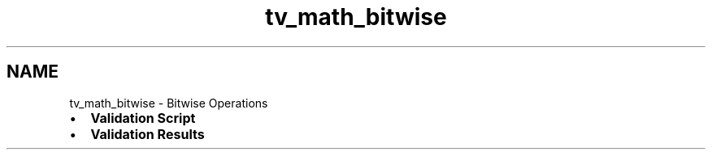 .TH "tv_math_bitwise" 3 "Sat Feb 4 2017" "Version v0.5" "omdl" \" -*- nroff -*-
.ad l
.nh
.SH NAME
tv_math_bitwise \- Bitwise Operations 

.PD 0

.IP "\(bu" 2
\fBValidation Script\fP 
.IP "\(bu" 2
\fBValidation Results\fP 
.PP

